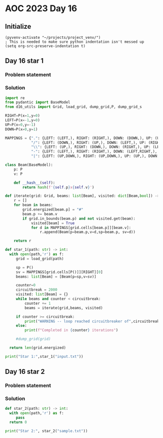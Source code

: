 
* AOC 2023 Day 16

** Initialize 
#+BEGIN_SRC elisp
  (pyvenv-activate "~/projects/project_venv/")
  ; This is needed to make sure python indentation isn't messed up
  (setq org-src-preserve-indentation t)
#+END_SRC

#+RESULTS:
: t

** Day 16 star 1
*** Problem statement
*** Solution
#+BEGIN_SRC python :results output
import re
from pydantic import BaseModel
from d16_utils import Grid, load_grid, dump_grid,P, dump_grid_s

RIGHT=P(x=1,y=0)
LEFT=P(x=-1,y=0)
UP=P(x=0,y=-1)
DOWN=P(x=0,y=1)

MAPPINGS = {".": {LEFT: (LEFT,), RIGHT: (RIGHT,), DOWN: (DOWN,), UP: (UP,)},
            "/": {LEFT: (DOWN,), RIGHT: (UP,), DOWN: (LEFT,), UP: (RIGHT,)},
            "\\": {LEFT: (UP,), RIGHT: (DOWN,), DOWN: (RIGHT,), UP: (LEFT,)},
            "-": {LEFT: (LEFT,), RIGHT: (RIGHT,), DOWN: (LEFT,RIGHT,), UP: (LEFT,RIGHT,)},
            "|": {LEFT: (UP,DOWN,), RIGHT: (UP,DOWN,), UP: (UP,), DOWN: (DOWN,)}}

class Beam(BaseModel):
    p: P
    v: P

    def __hash__(self):
        return hash(f'{self.p}x{self.v}')

def iterate(grid: Grid, beams: list[Beam], visited: dict[Beam,bool]) -> list[Beam]:
    r = []
    for beam in beams:
        grid.energized[beam.p] = "#"
        beam.p += beam.v
        if grid.in_bounds(beam.p) and not visited.get(beam):
            visited[beam] = True
            for d in MAPPINGS[grid.cells[beam.p]][beam.v]:
                r.append(Beam(p=beam.p,v=d,sp=beam.p, sv=d))

    return r
            
def star_1(path: str) -> int:
  with open(path,'r') as f:
     grid = load_grid(path)

     sp = P()
     sv = MAPPINGS[grid.cells[P()]][RIGHT][0]
     beams: list[Beam] = [Beam(p=sp,v=sv)]

     counter=0
     circuitbreak = 2000
     visited: list[Beam] = {}
     while beams and counter < circuitbreak:
         counter += 1
         beams = iterate(grid,beams, visited)

     if counter >= circuitbreak:
         print("WARNING -- loop reached circuitbreaker of",circuitbreak)
     else:
         print(f"Completed in {counter} iterations")
     
     #dump_grid(grid)
     
  return len(grid.energized)
  
print("Star 1:",star_1("input.txt"))

#+END_SRC

#+RESULTS:
: Completed in 919 iterations
: Star 1: 7472

** Day 16 star 2
*** Problem statement
*** Solution
#+BEGIN_SRC python :results output
def star_2(path: str) -> int:
  with open(path,'r') as f:
     pass
  return 0
  
print("Star 2:", star_2("sample.txt"))
#+END_SRC

